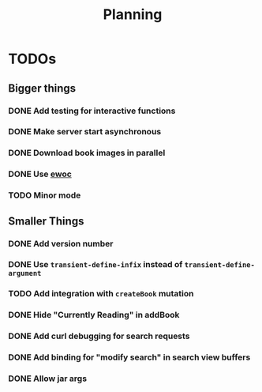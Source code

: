 #+TITLE: Planning

* TODOs

** Bigger things  
*** DONE Add testing for interactive functions
*** DONE Make server start asynchronous
*** DONE Download book images in parallel
*** DONE Use [[https://www.gnu.org/software/emacs/manual/html_node/elisp/Abstract-Display.html][ewoc]]
*** TODO Minor mode
** Smaller Things
*** DONE Add version number
*** DONE Use ~transient-define-infix~ instead of ~transient-define-argument~
*** TODO Add integration with ~createBook~ mutation
*** DONE Hide "Currently Reading" in addBook
*** DONE Add curl debugging for search requests
*** DONE Add binding for "modify search" in search view buffers
*** DONE Allow jar args
